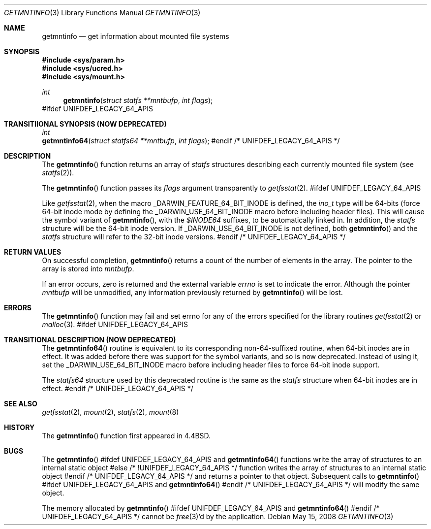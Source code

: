 .\" Copyright (c) 1989, 1991, 1993
.\"	The Regents of the University of California.  All rights reserved.
.\"
.\" Redistribution and use in source and binary forms, with or without
.\" modification, are permitted provided that the following conditions
.\" are met:
.\" 1. Redistributions of source code must retain the above copyright
.\"    notice, this list of conditions and the following disclaimer.
.\" 2. Redistributions in binary form must reproduce the above copyright
.\"    notice, this list of conditions and the following disclaimer in the
.\"    documentation and/or other materials provided with the distribution.
.\" 3. All advertising materials mentioning features or use of this software
.\"    must display the following acknowledgement:
.\"	This product includes software developed by the University of
.\"	California, Berkeley and its contributors.
.\" 4. Neither the name of the University nor the names of its contributors
.\"    may be used to endorse or promote products derived from this software
.\"    without specific prior written permission.
.\"
.\" THIS SOFTWARE IS PROVIDED BY THE REGENTS AND CONTRIBUTORS ``AS IS'' AND
.\" ANY EXPRESS OR IMPLIED WARRANTIES, INCLUDING, BUT NOT LIMITED TO, THE
.\" IMPLIED WARRANTIES OF MERCHANTABILITY AND FITNESS FOR A PARTICULAR PURPOSE
.\" ARE DISCLAIMED.  IN NO EVENT SHALL THE REGENTS OR CONTRIBUTORS BE LIABLE
.\" FOR ANY DIRECT, INDIRECT, INCIDENTAL, SPECIAL, EXEMPLARY, OR CONSEQUENTIAL
.\" DAMAGES (INCLUDING, BUT NOT LIMITED TO, PROCUREMENT OF SUBSTITUTE GOODS
.\" OR SERVICES; LOSS OF USE, DATA, OR PROFITS; OR BUSINESS INTERRUPTION)
.\" HOWEVER CAUSED AND ON ANY THEORY OF LIABILITY, WHETHER IN CONTRACT, STRICT
.\" LIABILITY, OR TORT (INCLUDING NEGLIGENCE OR OTHERWISE) ARISING IN ANY WAY
.\" OUT OF THE USE OF THIS SOFTWARE, EVEN IF ADVISED OF THE POSSIBILITY OF
.\" SUCH DAMAGE.
.\"
.\"     @(#)getmntinfo.3	8.1 (Berkeley) 6/9/93
.\" $FreeBSD: src/lib/libc/gen/getmntinfo.3,v 1.12 2002/12/19 09:40:21 ru Exp $
.\"
.Dd May 15, 2008
.Dt GETMNTINFO 3
.Os
.Sh NAME
.Nm getmntinfo
.Nd get information about mounted file systems
.Sh SYNOPSIS
.In sys/param.h
.In sys/ucred.h
.In sys/mount.h
.Ft int
.Fn getmntinfo "struct statfs **mntbufp" "int flags"
#ifdef UNIFDEF_LEGACY_64_APIS
.Sh TRANSITIIONAL SYNOPSIS (NOW DEPRECATED)
.Ft int
.br
.Fn getmntinfo64 "struct statfs64 **mntbufp" "int flags" ;
#endif /* UNIFDEF_LEGACY_64_APIS */
.Sh DESCRIPTION
The
.Fn getmntinfo
function
returns an array of
.Ft statfs
structures describing each currently mounted file system (see
.Xr statfs 2 ) .
.Pp
The
.Fn getmntinfo
function
passes its
.Fa flags
argument transparently to
.Xr getfsstat 2 .
#ifdef UNIFDEF_LEGACY_64_APIS
.Pp
Like
.Xr getfsstat 2 ,
when the macro
.Dv _DARWIN_FEATURE_64_BIT_INODE
is defined, the
.Ft ino_t
type will be 64-bits (force 64-bit inode mode by defining the
.Dv _DARWIN_USE_64_BIT_INODE
macro before including header files).
This will cause the symbol variant of
.Fn getmntinfo ,
with the
.Fa $INODE64
suffixes, to be automatically linked in.
In addition, the
.Ft statfs
structure will be the 64-bit inode version.
If
.Dv _DARWIN_USE_64_BIT_INODE
is not defined, both
.Fn getmntinfo
and the
.Ft statfs
structure will refer to the 32-bit inode versions.
#endif /* UNIFDEF_LEGACY_64_APIS */
.Sh RETURN VALUES
On successful completion,
.Fn getmntinfo
returns a count of the number of elements in the array.
The pointer to the array is stored into
.Fa mntbufp .
.Pp
If an error occurs, zero is returned and the external variable
.Va errno
is set to indicate the error.
Although the pointer
.Fa mntbufp
will be unmodified, any information previously returned by
.Fn getmntinfo
will be lost.
.Sh ERRORS
The
.Fn getmntinfo
function
may fail and set errno for any of the errors specified for the library
routines
.Xr getfsstat 2
or
.Xr malloc 3 .
#ifdef UNIFDEF_LEGACY_64_APIS
.Sh TRANSITIONAL DESCRIPTION (NOW DEPRECATED)
The
.Fn getmntinfo64
routine is equivalent to its corresponding non-64-suffixed routine,
when 64-bit inodes are in effect.
It was added before there was support for the symbol variants, and so is
now deprecated.
Instead of using it, set the
.Dv _DARWIN_USE_64_BIT_INODE
macro before including header files to force 64-bit inode support.
.Pp
The
.Ft statfs64
structure used by this deprecated routine is the same as the
.Ft statfs
structure when 64-bit inodes are in effect.
#endif /* UNIFDEF_LEGACY_64_APIS */
.Sh SEE ALSO
.Xr getfsstat 2 ,
.Xr mount 2 ,
.Xr statfs 2 ,
.Xr mount 8
.Sh HISTORY
The
.Fn getmntinfo
function first appeared in
.Bx 4.4 .
.Sh BUGS
The
.Fn getmntinfo
#ifdef UNIFDEF_LEGACY_64_APIS
and
.Fn getmntinfo64
functions write the array of structures to an internal static object
#else /* !UNIFDEF_LEGACY_64_APIS */
function writes the array of structures to an internal static object
#endif /* UNIFDEF_LEGACY_64_APIS */
and returns
a pointer to that object.
Subsequent calls to
.Fn getmntinfo
#ifdef UNIFDEF_LEGACY_64_APIS
and
.Fn getmntinfo64
#endif /* UNIFDEF_LEGACY_64_APIS */
will modify the same object.
.Pp
The memory allocated by
.Fn getmntinfo
#ifdef UNIFDEF_LEGACY_64_APIS
and
.Fn getmntinfo64
#endif /* UNIFDEF_LEGACY_64_APIS */
cannot be
.Xr free 3 Ns 'd
by the application.
